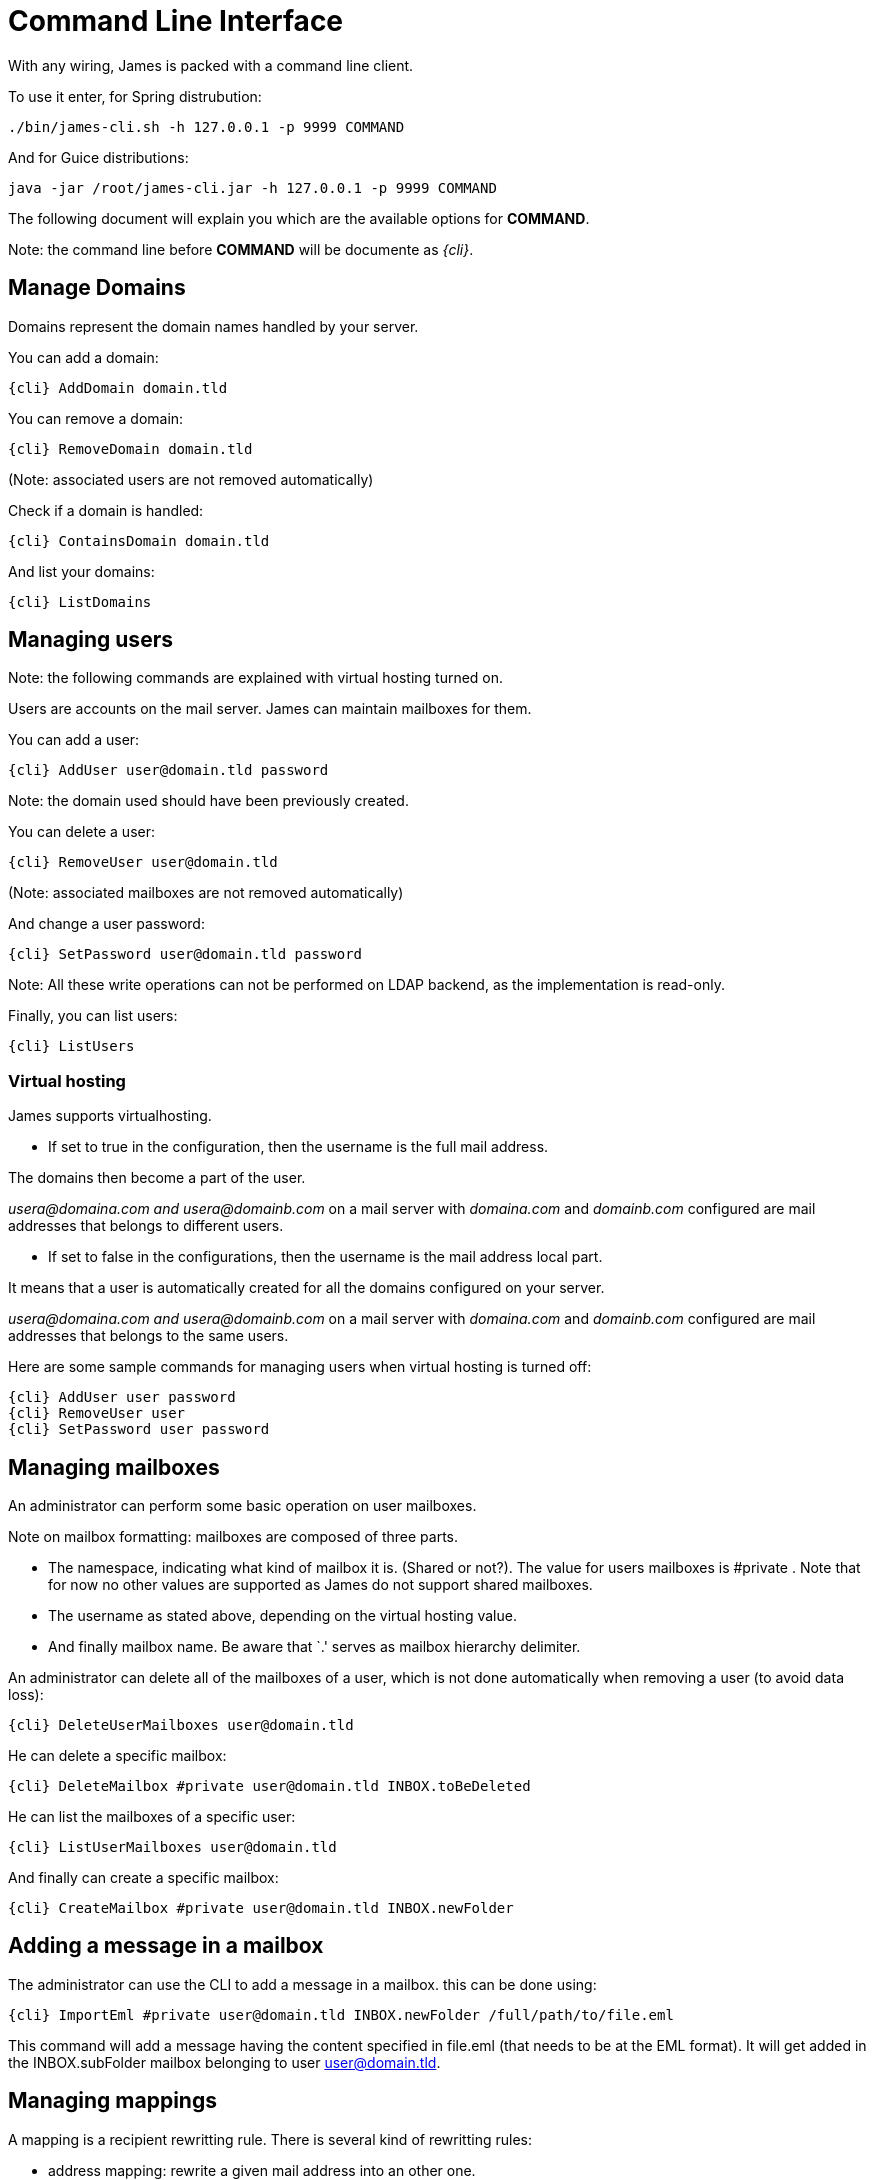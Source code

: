 = Command Line Interface

With any wiring, James is packed with a command line client.

To use it enter, for Spring distrubution:

....
./bin/james-cli.sh -h 127.0.0.1 -p 9999 COMMAND
....

And for Guice distributions:

....
java -jar /root/james-cli.jar -h 127.0.0.1 -p 9999 COMMAND
....

The following document will explain you which are the available options
for *COMMAND*.

Note: the command line before *COMMAND* will be documente as _\{cli}_.

== Manage Domains

Domains represent the domain names handled by your server.

You can add a domain:

....
{cli} AddDomain domain.tld
....

You can remove a domain:

....
{cli} RemoveDomain domain.tld
....

(Note: associated users are not removed automatically)

Check if a domain is handled:

....
{cli} ContainsDomain domain.tld
....

And list your domains:

....
{cli} ListDomains
....

== Managing users

Note: the following commands are explained with virtual hosting turned
on.

Users are accounts on the mail server. James can maintain mailboxes for
them.

You can add a user:

....
{cli} AddUser user@domain.tld password
....

Note: the domain used should have been previously created.

You can delete a user:

....
{cli} RemoveUser user@domain.tld
....

(Note: associated mailboxes are not removed automatically)

And change a user password:

....
{cli} SetPassword user@domain.tld password
....

Note: All these write operations can not be performed on LDAP backend,
as the implementation is read-only.

Finally, you can list users:

....
{cli} ListUsers
....

=== Virtual hosting

James supports virtualhosting.

* If set to true in the configuration, then the username is the full
mail address.

The domains then become a part of the user.

_usera@domaina.com and_ _usera@domainb.com_ on a mail server with
_domaina.com_ and _domainb.com_ configured are mail addresses that
belongs to different users.

* If set to false in the configurations, then the username is the mail
address local part.

It means that a user is automatically created for all the domains
configured on your server.

_usera@domaina.com and_ _usera@domainb.com_ on a mail server with
_domaina.com_ and _domainb.com_ configured are mail addresses that
belongs to the same users.

Here are some sample commands for managing users when virtual hosting is
turned off:

....
{cli} AddUser user password
{cli} RemoveUser user
{cli} SetPassword user password
....

== Managing mailboxes

An administrator can perform some basic operation on user mailboxes.

Note on mailbox formatting: mailboxes are composed of three parts.

* The namespace, indicating what kind of mailbox it is. (Shared or
not?). The value for users mailboxes is #private . Note that for now no
other values are supported as James do not support shared mailboxes.
* The username as stated above, depending on the virtual hosting value.
* And finally mailbox name. Be aware that `.' serves as mailbox
hierarchy delimiter.

An administrator can delete all of the mailboxes of a user, which is not
done automatically when removing a user (to avoid data loss):

....
{cli} DeleteUserMailboxes user@domain.tld
....

He can delete a specific mailbox:

....
{cli} DeleteMailbox #private user@domain.tld INBOX.toBeDeleted
....

He can list the mailboxes of a specific user:

....
{cli} ListUserMailboxes user@domain.tld
....

And finally can create a specific mailbox:

....
{cli} CreateMailbox #private user@domain.tld INBOX.newFolder
....

== Adding a message in a mailbox

The administrator can use the CLI to add a message in a mailbox. this
can be done using:

....
{cli} ImportEml #private user@domain.tld INBOX.newFolder /full/path/to/file.eml
....

This command will add a message having the content specified in file.eml
(that needs to be at the EML format). It will get added in the
INBOX.subFolder mailbox belonging to user user@domain.tld.

== Managing mappings

A mapping is a recipient rewritting rule. There is several kind of
rewritting rules:

* address mapping: rewrite a given mail address into an other one.
* regex mapping.

You can manage address mapping like (redirects email from
fromUser@fromDomain.tld to redirected@domain.new, then deletes the
mapping):

....
{cli} AddAddressMapping fromUser fromDomain.tld redirected@domain.new
{cli} RemoveAddressMapping fromUser fromDomain.tld redirected@domain.new
....

You can manage regex mapping like this:

....
{cli} AddRegexMapping redirected domain.new .*@domain.tld
{cli} RemoveRegexMapping redirected domain.new .*@domain.tld
....

You can view mapping for a mail address:

....
{cli} ListUserDomainMappings user domain.tld
....

And all mappings defined on the server:

....
{cli} ListMappings
....

== Manage quotas

Quotas are limitations on a group of mailboxes. They can limit the
*size* or the *messages count* in a group of mailboxes.

James groups by defaults mailboxes by user (but it can be overridden),
and labels each group with a quotaroot.

To get the quotaroot a given mailbox belongs to:

....
{cli} GetQuotaroot #private user@domain.tld INBOX
....

Then you can get the specific quotaroot limitations.

For the number of messages:

....
{cli} GetMessageCountQuota quotaroot
....

And for the storage space available:

....
{cli} GetStorageQuota quotaroot
....

You see the maximum allowed for these values:

For the number of messages:

....
{cli} GetMaxMessageCountQuota quotaroot
....

And for the storage space available:

....
{cli} GetMaxStorageQuota quotaroot
....

You can also specify maximum for these values.

For the number of messages:

....
{cli} SetMaxMessageCountQuota quotaroot value
....

And for the storage space available:

....
{cli} SetMaxStorageQuota quotaroot value
....

With value being an integer. Please note the use of units for storage
(K, M, G). For instance:

....
{cli} SetMaxStorageQuota someone@apache.org 4G
....

Moreover, James allows to specify global maximum values, at the server
level. Note: syntax is similar to what was exposed previously.

....
{cli} SetGlobalMaxMessageCountQuota value
{cli} GetGlobalMaxMessageCountQuota
{cli} SetGlobalMaxStorageQuota value
{cli} GetGlobalMaxStorageQuota
....

== Re-indexing

James allow you to index your emails in a search engine, for making
search faster. Both ElasticSearch and Lucene are supported.

For some reasons, you might want to re-index your mails (inconsistencies
across datastore, migrations).

To re-index all mails of all mailboxes of all users, type:

....
{cli} ReindexAll
....

And for a precise mailbox:

....
{cli} Reindex #private user@domain.tld INBOX
....

== Sieve scripts quota

James implements Sieve (RFC-5228). Your users can then writte scripts
and upload them to the server. Thus they can define the desired behavior
upon email reception. James defines a Sieve mailet for this, and stores
Sieve scripts. You can update them via the ManageSieve protocol, or via
the ManageSieveMailet.

You can define quota for the total size of Sieve scripts, per user.

Syntax is similar to what was exposed for quotas. For defaults values:

....
{cli} GetSieveQuota
{cli} SetSieveQuota value
{cli} RemoveSieveQuota
....

And for specific user quotas:

....
{cli} GetSieveUserQuota user@domain.tld
{cli} SetSieveQuota user@domain.tld value
{cli} RemoveSieveUserQuota user@domain.tld
....

== Switching of mailbox implementation

Migration is experimental for now. You would need to customize *Spring*
configuration to add a new mailbox manager with a different bean name.

You can then copy data accross mailbox managers using:

....
{cli} CopyMailbox srcBean dstBean
....

You will then need to reconfigure James to use the new mailbox manager.